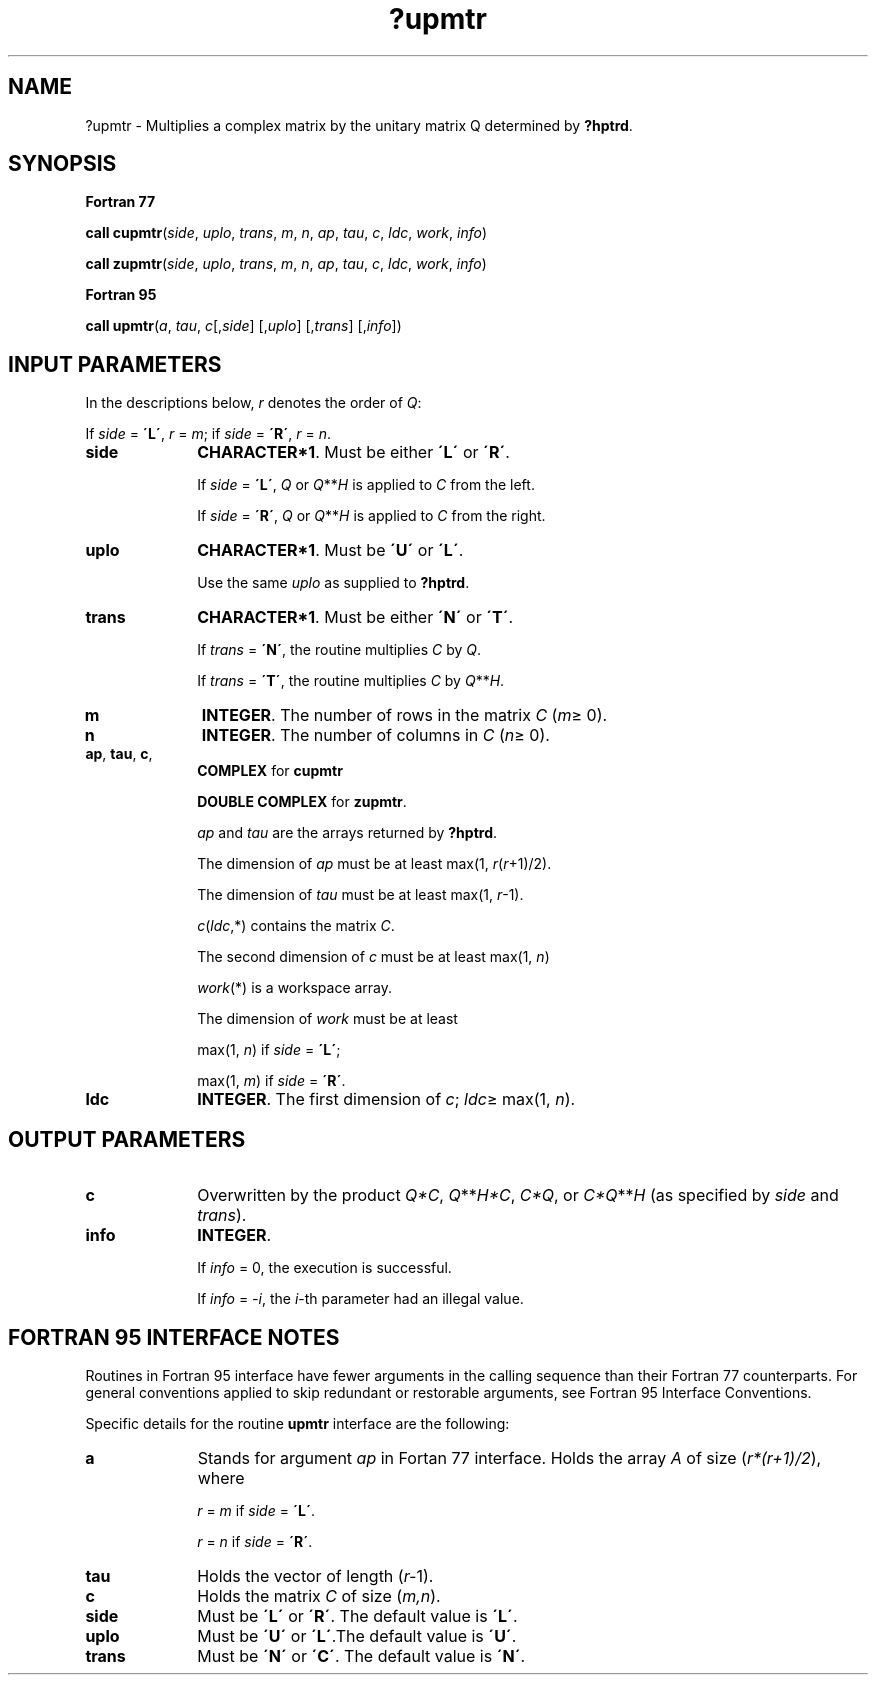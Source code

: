 .\" Copyright (c) 2002 \- 2008 Intel Corporation
.\" All rights reserved.
.\"
.TH ?upmtr 3 "Intel Corporation" "Copyright(C) 2002 \- 2008" "Intel(R) Math Kernel Library"
.SH NAME
?upmtr \- Multiplies a complex matrix by the unitary matrix Q determined by \fB?hptrd\fR.
.SH SYNOPSIS
.PP
.B Fortran 77
.PP
\fBcall cupmtr\fR(\fIside\fR, \fIuplo\fR, \fItrans\fR, \fIm\fR, \fIn\fR, \fIap\fR, \fItau\fR, \fIc\fR, \fIldc\fR, \fIwork\fR, \fIinfo\fR)
.PP
\fBcall zupmtr\fR(\fIside\fR, \fIuplo\fR, \fItrans\fR, \fIm\fR, \fIn\fR, \fIap\fR, \fItau\fR, \fIc\fR, \fIldc\fR, \fIwork\fR, \fIinfo\fR)
.PP
.B Fortran 95
.PP
\fBcall upmtr\fR(\fIa\fR, \fItau\fR, \fIc\fR[,\fIside\fR] [,\fIuplo\fR] [,\fItrans\fR] [,\fIinfo\fR])
.SH INPUT PARAMETERS
.PP
In the descriptions below, \fIr\fR denotes the order of \fIQ\fR: 
.PP
If \fIside\fR = \fB\'L\'\fR, \fIr\fR = \fIm\fR; if \fIside\fR = \fB\'R\'\fR, \fIr\fR = \fIn\fR.
.TP 10
\fBside\fR
.NL
\fBCHARACTER*1\fR. Must be either \fB\'L\'\fR or \fB\'R\'\fR. 
.IP
If \fIside\fR = \fB\'L\'\fR, \fIQ\fR or \fIQ\fR**\fIH\fR is applied to \fIC\fR from the left. 
.IP
If \fIside\fR = \fB\'R\'\fR, \fIQ\fR or \fIQ\fR**\fIH\fR is applied to \fIC\fR from the right.
.TP 10
\fBuplo\fR
.NL
\fBCHARACTER*1\fR. Must be \fB\'U\'\fR or \fB\'L\'\fR. 
.IP
Use the same \fIuplo\fR as supplied to \fB?hptrd\fR.
.TP 10
\fBtrans\fR
.NL
\fBCHARACTER*1\fR. Must be either \fB\'N\'\fR or \fB\'T\'\fR. 
.IP
If \fItrans\fR = \fB\'N\'\fR, the routine multiplies \fIC\fR by \fIQ\fR. 
.IP
If \fItrans\fR = \fB\'T\'\fR, the routine multiplies \fIC\fR by \fIQ\fR**\fIH\fR.
.TP 10
\fBm\fR
.NL
\fBINTEGER\fR. The number of rows in the matrix \fIC\fR (\fIm\fR\(>= 0). 
.TP 10
\fBn\fR
.NL
\fBINTEGER\fR. The number of columns in \fIC\fR (\fIn\fR\(>= 0). 
.TP 10
\fBap\fR, \fBtau\fR, \fBc\fR, \fB\fR
.NL
\fBCOMPLEX\fR for \fBcupmtr\fR
.IP
\fBDOUBLE COMPLEX\fR for \fBzupmtr\fR.
.IP
\fIap\fR and \fItau\fR are the arrays returned by \fB?hptrd\fR.
.IP
The dimension of \fIap\fR must be at least max(1, \fIr\fR(\fIr\fR+1)/2). 
.IP
The dimension of \fItau\fR must be at least max(1, \fIr\fR-1).
.IP
\fIc\fR(\fIldc\fR,*) contains the matrix \fIC\fR.
.IP
The second dimension of \fIc\fR must be at least max(1, \fIn\fR)
.IP
\fIwork\fR(*\fI\fR) is a workspace array. 
.IP
The dimension of \fIwork\fR must be at least 
.IP
max(1, \fIn\fR) if \fIside\fR = \fB\'L\'\fR;
.IP
max(1, \fIm\fR) if \fIside\fR = \fB\'R\'\fR.
.TP 10
\fBldc\fR
.NL
\fBINTEGER\fR. The first dimension of \fIc\fR; \fIldc\fR\(>= max(1, \fIn\fR).
.SH OUTPUT PARAMETERS

.TP 10
\fBc\fR
.NL
Overwritten by the product \fIQ*C\fR, \fIQ\fR**\fIH\fR\fI*C\fR, \fIC*Q\fR, or \fIC*Q\fR**\fIH\fR (as specified by \fIside\fR and \fItrans\fR).
.TP 10
\fBinfo\fR
.NL
\fBINTEGER\fR. 
.IP
If \fIinfo\fR = 0, the execution is successful. 
.IP
If \fIinfo\fR = \fI-i\fR, the \fIi\fR-th parameter had an illegal value.
.SH FORTRAN 95 INTERFACE NOTES
.PP
.PP
Routines in Fortran 95 interface have fewer arguments in the calling sequence than their Fortran 77 counterparts. For general conventions applied to skip redundant or restorable arguments, see Fortran 95  Interface Conventions.
.PP
Specific details for the routine \fBupmtr\fR interface are the following:
.TP 10
\fBa\fR
.NL
Stands for argument \fIap\fR in Fortan 77 interface. Holds the array \fIA\fR of size (\fIr*(r+1)/2\fR), where
.IP
\fIr\fR = \fIm\fR if \fIside\fR = \fB\'L\'\fR.
.IP
\fIr\fR = \fIn\fR if \fIside\fR = \fB\'R\'\fR.
.TP 10
\fBtau\fR
.NL
Holds the vector of length (\fIr-\fR1).
.TP 10
\fBc\fR
.NL
Holds the matrix \fIC\fR of size (\fIm,n\fR).
.TP 10
\fBside\fR
.NL
Must be \fB\'L\'\fR or \fB\'R\'\fR. The default value is \fB\'L\'\fR.
.TP 10
\fBuplo\fR
.NL
Must be \fB\'U\'\fR or \fB\'L\'\fR.The default value is \fB\'U\'\fR.
.TP 10
\fBtrans\fR
.NL
Must be \fB\'N\'\fR or \fB\'C\'\fR. The default value is \fB\'N\'\fR.
